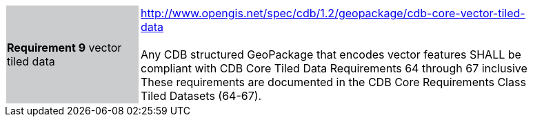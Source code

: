 [width="90%",cols="2,6"]
|===
|*Requirement 9* vector tiled data  {set:cellbgcolor:#CACCCE}
|http://www.opengis.net/spec/cdb/1.2/geopackage/cdb-core-vector-tiled-data +
 +
Any CDB structured GeoPackage that encodes vector features SHALL be compliant with CDB Core Tiled Data Requirements 64 through 67 inclusive These requirements are documented in the CDB Core Requirements Class Tiled Datasets (64-67).
{set:cellbgcolor:#FFFFFF}
|===
